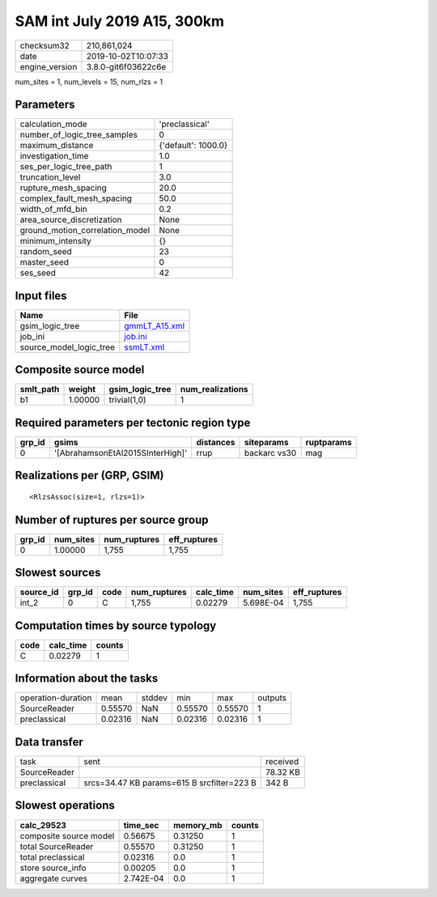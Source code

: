 SAM int July 2019 A15, 300km
============================

============== ===================
checksum32     210,861,024        
date           2019-10-02T10:07:33
engine_version 3.8.0-git6f03622c6e
============== ===================

num_sites = 1, num_levels = 15, num_rlzs = 1

Parameters
----------
=============================== ===================
calculation_mode                'preclassical'     
number_of_logic_tree_samples    0                  
maximum_distance                {'default': 1000.0}
investigation_time              1.0                
ses_per_logic_tree_path         1                  
truncation_level                3.0                
rupture_mesh_spacing            20.0               
complex_fault_mesh_spacing      50.0               
width_of_mfd_bin                0.2                
area_source_discretization      None               
ground_motion_correlation_model None               
minimum_intensity               {}                 
random_seed                     23                 
master_seed                     0                  
ses_seed                        42                 
=============================== ===================

Input files
-----------
======================= ================================
Name                    File                            
======================= ================================
gsim_logic_tree         `gmmLT_A15.xml <gmmLT_A15.xml>`_
job_ini                 `job.ini <job.ini>`_            
source_model_logic_tree `ssmLT.xml <ssmLT.xml>`_        
======================= ================================

Composite source model
----------------------
========= ======= =============== ================
smlt_path weight  gsim_logic_tree num_realizations
========= ======= =============== ================
b1        1.00000 trivial(1,0)    1               
========= ======= =============== ================

Required parameters per tectonic region type
--------------------------------------------
====== ================================ ========= ============ ==========
grp_id gsims                            distances siteparams   ruptparams
====== ================================ ========= ============ ==========
0      '[AbrahamsonEtAl2015SInterHigh]' rrup      backarc vs30 mag       
====== ================================ ========= ============ ==========

Realizations per (GRP, GSIM)
----------------------------

::

  <RlzsAssoc(size=1, rlzs=1)>

Number of ruptures per source group
-----------------------------------
====== ========= ============ ============
grp_id num_sites num_ruptures eff_ruptures
====== ========= ============ ============
0      1.00000   1,755        1,755       
====== ========= ============ ============

Slowest sources
---------------
========= ====== ==== ============ ========= ========= ============
source_id grp_id code num_ruptures calc_time num_sites eff_ruptures
========= ====== ==== ============ ========= ========= ============
int_2     0      C    1,755        0.02279   5.698E-04 1,755       
========= ====== ==== ============ ========= ========= ============

Computation times by source typology
------------------------------------
==== ========= ======
code calc_time counts
==== ========= ======
C    0.02279   1     
==== ========= ======

Information about the tasks
---------------------------
================== ======= ====== ======= ======= =======
operation-duration mean    stddev min     max     outputs
SourceReader       0.55570 NaN    0.55570 0.55570 1      
preclassical       0.02316 NaN    0.02316 0.02316 1      
================== ======= ====== ======= ======= =======

Data transfer
-------------
============ ========================================== ========
task         sent                                       received
SourceReader                                            78.32 KB
preclassical srcs=34.47 KB params=615 B srcfilter=223 B 342 B   
============ ========================================== ========

Slowest operations
------------------
====================== ========= ========= ======
calc_29523             time_sec  memory_mb counts
====================== ========= ========= ======
composite source model 0.56675   0.31250   1     
total SourceReader     0.55570   0.31250   1     
total preclassical     0.02316   0.0       1     
store source_info      0.00205   0.0       1     
aggregate curves       2.742E-04 0.0       1     
====================== ========= ========= ======